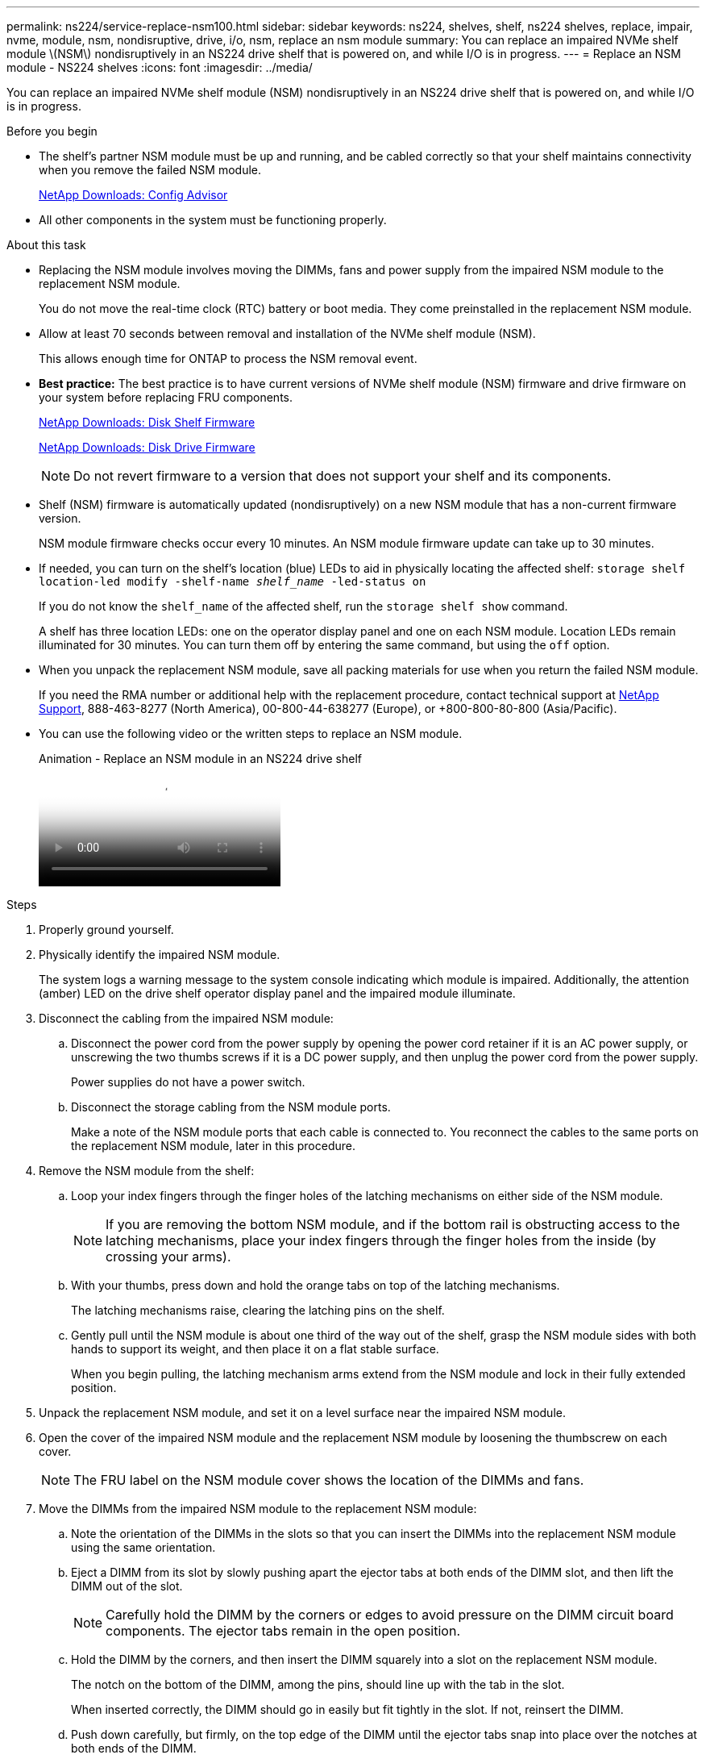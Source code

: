 ---
permalink: ns224/service-replace-nsm100.html
sidebar: sidebar
keywords: ns224, shelves, shelf, ns224 shelves, replace, impair, nvme, module, nsm, nondisruptive, drive, i/o, nsm, replace an nsm module
summary: You can replace an impaired NVMe shelf module \(NSM\) nondisruptively in an NS224 drive shelf that is powered on, and while I/O is in progress.
---
= Replace an NSM module - NS224 shelves
:icons: font
:imagesdir: ../media/

[.lead]
You can replace an impaired NVMe shelf module (NSM) nondisruptively in an NS224 drive shelf that is powered on, and while I/O is in progress.

.Before you begin

* The shelf's partner NSM module must be up and running, and be cabled correctly so that your shelf maintains connectivity when you remove the failed NSM module.
+
https://mysupport.netapp.com/site/tools/tool-eula/activeiq-configadvisor[NetApp Downloads: Config Advisor^]

* All other components in the system must be functioning properly.

.About this task

* Replacing the NSM module involves moving the DIMMs, fans and power supply from the impaired NSM module to the replacement NSM module.
+
You do not move the real-time clock (RTC) battery or boot media. They come preinstalled in the replacement NSM module.

* Allow at least 70 seconds between removal and installation of the NVMe shelf module (NSM).
+
This allows enough time for ONTAP to process the NSM removal event.

* *Best practice:* The best practice is to have current versions of NVMe shelf module (NSM) firmware and drive firmware on your system before replacing FRU components.
+
https://mysupport.netapp.com/site/downloads/firmware/disk-shelf-firmware[NetApp Downloads: Disk Shelf Firmware^]
+
https://mysupport.netapp.com/site/downloads/firmware/disk-drive-firmware[NetApp Downloads: Disk Drive Firmware^]
+
[NOTE]
====
Do not revert firmware to a version that does not support your shelf and its components.


====
* Shelf (NSM) firmware is automatically updated (nondisruptively) on a new NSM module that has a non-current firmware version.
+
NSM module firmware checks occur every 10 minutes. An NSM module firmware update can take up to 30 minutes.

* If needed, you can turn on the shelf's location (blue) LEDs to aid in physically locating the affected shelf: `storage shelf location-led modify -shelf-name _shelf_name_ -led-status on`
+
If you do not know the `shelf_name` of the affected shelf, run the `storage shelf show` command.
+
A shelf has three location LEDs: one on the operator display panel and one on each NSM module. Location LEDs remain illuminated for 30 minutes. You can turn them off by entering the same command, but using the `off` option.

* When you unpack the replacement NSM module, save all packing materials for use when you return the failed NSM module.
+
If you need the RMA number or additional help with the replacement procedure, contact technical support at https://mysupport.netapp.com/site/global/dashboard[NetApp Support^], 888-463-8277 (North America), 00-800-44-638277 (Europe), or +800-800-80-800 (Asia/Pacific).

* You can use the following video or the written steps to replace an NSM module.
+
video::f57693b3-b164-4014-a827-aa86002f4b34[panopto, title="Animation - Replace an NSM module in an NS224 drive shelf"]

.Steps

. Properly ground yourself.
. Physically identify the impaired NSM module.
+
The system logs a warning message to the system console indicating which module is impaired. Additionally, the attention (amber) LED on the drive shelf operator display panel and the impaired module illuminate.

. Disconnect the cabling from the impaired NSM module:
 .. Disconnect the power cord from the power supply by opening the power cord retainer if it is an AC power supply, or unscrewing the two thumbs screws if it is a DC power supply, and then unplug the power cord from the power supply.
+
Power supplies do not have a power switch.

 .. Disconnect the storage cabling from the NSM module ports.
+
Make a note of the NSM module ports that each cable is connected to. You reconnect the cables to the same ports on the replacement NSM module, later in this procedure.
. Remove the NSM module from the shelf:
 .. Loop your index fingers through the finger holes of the latching mechanisms on either side of the NSM module.
+
NOTE: If you are removing the bottom NSM module, and if the bottom rail is obstructing access to the latching mechanisms, place your index fingers through the finger holes from the inside (by crossing your arms).

 .. With your thumbs, press down and hold the orange tabs on top of the latching mechanisms.
+
The latching mechanisms raise, clearing the latching pins on the shelf.

 .. Gently pull until the NSM module is about one third of the way out of the shelf, grasp the NSM module sides with both hands to support its weight, and then place it on a flat stable surface.
+
When you begin pulling, the latching mechanism arms extend from the NSM module and lock in their fully extended position.
. Unpack the replacement NSM module, and set it on a level surface near the impaired NSM module.
. Open the cover of the impaired NSM module and the replacement NSM module by loosening the thumbscrew on each cover.
+
NOTE: The FRU label on the NSM module cover shows the location of the DIMMs and fans.

. Move the DIMMs from the impaired NSM module to the replacement NSM module:
 .. Note the orientation of the DIMMs in the slots so that you can insert the DIMMs into the replacement NSM module using the same orientation.
 .. Eject a DIMM from its slot by slowly pushing apart the ejector tabs at both ends of the DIMM slot, and then lift the DIMM out of the slot.
+
NOTE: Carefully hold the DIMM by the corners or edges to avoid pressure on the DIMM circuit board components.
The ejector tabs remain in the open position.

 .. Hold the DIMM by the corners, and then insert the DIMM squarely into a slot on the replacement NSM module.
+
The notch on the bottom of the DIMM, among the pins, should line up with the tab in the slot.
+
When inserted correctly, the DIMM should go in easily but fit tightly in the slot. If not, reinsert the DIMM.

 .. Push down carefully, but firmly, on the top edge of the DIMM until the ejector tabs snap into place over the notches at both ends of the DIMM.
 .. Repeat substeps 7a through 7d for the remaining DIMMs.
. Move the fans from the impaired NSM module to the replacement NSM module:
 .. Firmly grasp a fan from the sides, where the blue touch points are located, and then lift it vertically to disconnect it from the socket.
+
You might need to gently rock the fan back and forth to disconnect it before lifting it out.

 .. Align the fan with the guides in the replacement NSM module, and then push down until the fan module connector is fully seated in the socket.
 .. Repeat substeps 8a and 8b for the remaining fans.
. Close the cover of each NSM module, and then tighten each thumbscrew.
. Move the power supply from the impaired NSM module to the replacement NSM module:
 .. Rotate the handle up, to its horizontal position, and then grasp it.
 .. With your thumb, press the blue tab to release the locking mechanism.
 .. Pull the power supply out of the NSM module while using your other hand to support its weight.
 .. Using both hands, support and align the edges of the power supply with the opening in the replacement NSM module.
 .. Gently push the power supply into the NSM module until the locking mechanism clicks into place.
+
NOTE: Do not use excessive force or you might damage the internal connector.

 .. Rotate the handle down, so it is out of the way of normal operations.
. Insert the replacement NSM module into the shelf:
 .. Make sure that the latching mechanism arms are locked in the fully extended position.
 .. Using both hands, gently slide the NSM module into the shelf until the weight of the NSM module is fully supported by the shelf.
 .. Push the NSM module into the shelf until it stops (about half an inch from the back of the shelf).
+
You can place your thumbs on the orange tabs on the front of each finger loop (of the latching mechanism arms) to push in the NSM module.

 .. Loop your index fingers through the finger holes of the latching mechanisms on either side of the NSM module.
+
NOTE: If you are inserting the bottom NSM module, and if the bottom rail is obstructing access to the latching mechanisms, place your index fingers through the finger holes from the inside (by crossing your arms).

 .. With your thumbs, press down and hold the orange tabs on top of the latching mechanisms.
 .. Gently push forward to get the latches over the stop.
 .. Release your thumbs from the tops of the latching mechanisms, and then continue pushing until the latching mechanisms snap into place.
+
The NSM module should be fully inserted into the shelf and flush with the edges of the shelf.
. Reconnect the cabling to the NSM module:
 .. Reconnect the storage cabling to the same two NSM module ports.
+
Cables are inserted with the connector pull-tab facing up. When a cable is inserted correctly, it clicks into place.

 .. Reconnect the power cord to the power supply, and then secure the power cord with the power cord retainer if it is an AC power supply, or tighten the two thumb screws if it is a DC power supply.
+
When functioning correctly, a power supply's bicolored LED illuminates green.
+
Additionally, both NSM module port LNK (green) LEDs illuminate. If a LNK LED does not illuminate, reseat the cable.
. Verify that the attention (amber) LED on the shelf operator display panel is no longer illuminated.
+
The operator display panel attention LED turns off after the NSM module reboots. This can take three to five minutes.

. Verify that the NSM module is cabled correctly, by running Active IQ Config Advisor.
+
If any cabling errors are generated, follow the corrective actions provided.
+
https://mysupport.netapp.com/site/tools/tool-eula/activeiq-configadvisor[NetApp Downloads: Config Advisor^]
